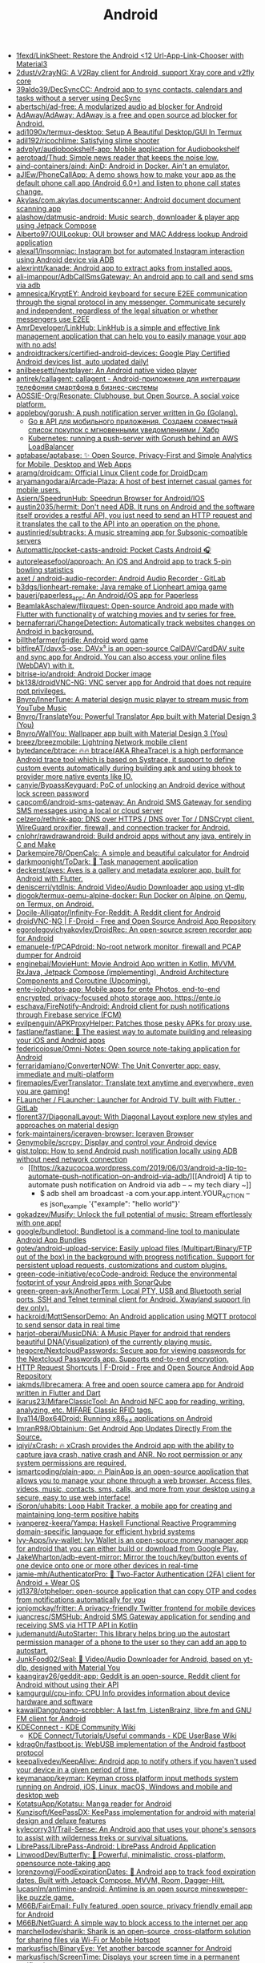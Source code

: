 :PROPERTIES:
:ID:       786eb85d-c7f8-4d90-8e6b-3cb99e6b5e32
:END:
#+title: Android

- [[https://github.com/1fexd/LinkSheet][1fexd/LinkSheet: Restore the Android <12 Url-App-Link-Chooser with Material3]]
- [[https://github.com/2dust/v2rayNG][2dust/v2rayNG: A V2Ray client for Android, support Xray core and v2fly core]]
- [[https://github.com/39aldo39/DecSyncCC][39aldo39/DecSyncCC: Android app to sync contacts, calendars and tasks without a server using DecSync]]
- [[https://github.com/abertschi/ad-free][abertschi/ad-free: A modularized audio ad blocker for Android]]
- [[https://github.com/AdAway/AdAway][AdAway/AdAway: AdAway is a free and open source ad blocker for Android.]]
- [[https://github.com/adi1090x/termux-desktop][adi1090x/termux-desktop: Setup A Beautiful Desktop/GUI In Termux]]
- [[https://github.com/adil192/ricochlime][adil192/ricochlime: Satisfying slime shooter]]
- [[https://github.com/advplyr/audiobookshelf-app][advplyr/audiobookshelf-app: Mobile application for Audiobookshelf]]
- [[https://github.com/aerotoad/Thud][aerotoad/Thud: Simple news reader that keeps the noise low.]]
- [[https://github.com/aind-containers/aind][aind-containers/aind: AinD: Android in Docker. Ain't an emulator.]]
- [[https://github.com/aJIEw/PhoneCallApp][aJIEw/PhoneCallApp: A demo shows how to make your app as the default phone call app (Android 6.0+) and listen to phone call states change.]]
- [[https://github.com/Akylas/com.akylas.documentscanner][Akylas/com.akylas.documentscanner: Android document document scanning app]]
- [[https://github.com/alashow/datmusic-android][alashow/datmusic-android: Music search, downloader & player app using Jetpack Compose]]
- [[https://github.com/Alberto97/OUILookup][Alberto97/OUILookup: OUI browser and MAC Address lookup Android application]]
- [[https://github.com/alexal1/Insomniac][alexal1/Insomniac: Instagram bot for automated Instagram interaction using Android device via ADB]]
- [[https://github.com/alexrintt/kanade][alexrintt/kanade: Android app to extract apks from installed apps.]]
- [[https://github.com/ali-imanpour/AdbCallSmsGateway][ali-imanpour/AdbCallSmsGateway: An android app to call and send sms via adb]]
- [[https://github.com/amnesica/KryptEY][amnesica/KryptEY: Android keyboard for secure E2EE communication through the signal protocol in any messenger. Communicate securely and independent, regardless of the legal situation or whether messengers use E2EE]]
- [[https://github.com/AmrDeveloper/LinkHub][AmrDeveloper/LinkHub: LinkHub is a simple and effective link management application that can help you to easily manage your app with no ads!]]
- [[https://github.com/androidtrackers/certified-android-devices][androidtrackers/certified-android-devices: Google Play Certified Android devices list, auto updated daily!]]
- [[https://github.com/anilbeesetti/nextplayer][anilbeesetti/nextplayer: An Android native video player]]
- [[https://github.com/antirek/callagent/tree/main][antirek/callagent: callagent - Android-приложение для интеграции телефонии смартфона в бизнес-системы]]
- [[https://github.com/AOSSIE-Org/Resonate][AOSSIE-Org/Resonate: Clubhouse, but Open Source. A social voice platform.]]
- [[https://github.com/appleboy/gorush][appleboy/gorush: A push notification server written in Go (Golang).]]
  - [[https://habr.com/ru/companies/otus/articles/667308/][Go в API для мобильного приложения. Создаем совместный список покупок с мгновенными уведомлениями / Хабр]]
  - [[https://scribe.bus-hit.me/itnext/kubernetes-running-a-push-server-with-gorush-behind-an-aws-loadbalancer-48563f9a0319][Kubernetes: running a push-server with Gorush behind an AWS LoadBalancer]]
- [[https://github.com/aptabase/aptabase][aptabase/aptabase: ✨ Open Source, Privacy-First and Simple Analytics for Mobile, Desktop and Web Apps]]
- [[https://github.com/aramg/droidcam][aramg/droidcam: Official Linux Client code for DroidDcam]]
- [[https://github.com/aryamangodara/Arcade-Plaza][aryamangodara/Arcade-Plaza: A host of best internet casual games for mobile users.]]
- [[https://github.com/Asiern/SpeedrunHub][Asiern/SpeedrunHub: Speedrun Browser for Android/IOS]]
- [[https://github.com/austin2035/hermit][austin2035/hermit: Don't need ADB. It runs on Android and the software itself provides a restful API, you just need to send an HTTP request and it translates the call to the API into an operation on the phone.]]
- [[https://github.com/austinried/subtracks][austinried/subtracks: A music streaming app for Subsonic-compatible servers]]
- [[https://github.com/Automattic/pocket-casts-android][Automattic/pocket-casts-android: Pocket Casts Android 🎧]]
- [[https://github.com/autoreleasefool/approach][autoreleasefool/approach: An iOS and Android app to track 5-pin bowling statistics]]
- [[https://gitlab.com/axet/android-audio-recorder][axet / android-audio-recorder: Android Audio Recorder · GitLab]]
- [[https://github.com/b3dgs/lionheart-remake][b3dgs/lionheart-remake: Java remake of Lionheart amiga game]]
- [[https://github.com/bauerj/paperless_app][bauerj/paperless_app: An Android/iOS app for Paperless]]
- [[https://github.com/BeamlakAschalew/flixquest][BeamlakAschalew/flixquest: Open-source Android app made with Flutter with functionality of watching movies and tv series for free.]]
- [[https://github.com/bernaferrari/ChangeDetection][bernaferrari/ChangeDetection: Automatically track websites changes on Android in background.]]
- [[https://github.com/billthefarmer/gridle][billthefarmer/gridle: Android word game]]
- [[https://github.com/bitfireAT/davx5-ose][bitfireAT/davx5-ose: DAVx⁵ is an open-source CalDAV/CardDAV suite and sync app for Android. You can also access your online files (WebDAV) with it.]]
- [[https://github.com/bitrise-io/android][bitrise-io/android: Android Docker image]]
- [[https://github.com/bk138/droidVNC-NG][bk138/droidVNC-NG: VNC server app for Android that does not require root privileges.]]
- [[https://github.com/Bnyro/InnerTune][Bnyro/InnerTune: A material design music player to stream music from YouTube Music]]
- [[https://github.com/Bnyro/TranslateYou][Bnyro/TranslateYou: Powerful Translator App built with Material Design 3 (You)]]
- [[https://github.com/Bnyro/WallYou][Bnyro/WallYou: Wallpaper app built with Material Design 3 (You)]]
- [[https://github.com/breez/breezmobile][breez/breezmobile: Lightning Network mobile client]]
- [[https://github.com/bytedance/btrace][bytedance/btrace: 🔥🔥 btrace(AKA RheaTrace) is a high performance Android trace tool which is based on Systrace, it support to define custom events automatically during building apk and using bhook to provider more native events like IO.]]
- [[https://github.com/canyie/BypassKeyguard][canyie/BypassKeyguard: PoC of unlocking an Android device without lock screen password]]
- [[https://github.com/capcom6/android-sms-gateway][capcom6/android-sms-gateway: An Android SMS Gateway for sending SMS messages using a local or cloud server]]
- [[https://github.com/celzero/rethink-app][celzero/rethink-app: DNS over HTTPS / DNS over Tor / DNSCrypt client, WireGuard proxifier, firewall, and connection tracker for Android.]]
- [[https://github.com/cnlohr/rawdrawandroid][cnlohr/rawdrawandroid: Build android apps without any java, entirely in C and Make]]
- [[https://github.com/Darkempire78/OpenCalc][Darkempire78/OpenCalc: A simple and beautiful calculator for Android]]
- [[https://github.com/darkmoonight/ToDark][darkmoonight/ToDark: 📝 Task management application]]
- [[https://github.com/deckerst/aves][deckerst/aves: Aves is a gallery and metadata explorer app, built for Android with Flutter.]]
- [[https://github.com/deniscerri/ytdlnis][deniscerri/ytdlnis: Android Video/Audio Downloader app using yt-dlp]]
- [[https://github.com/diogok/termux-qemu-alpine-docker][diogok/termux-qemu-alpine-docker: Run Docker on Alpine, on Qemu, on Termux, on Android.]]
- [[https://github.com/Docile-Alligator/Infinity-For-Reddit][Docile-Alligator/Infinity-For-Reddit: A Reddit client for Android]]
- [[https://f-droid.org/en/packages/net.christianbeier.droidvnc_ng/][droidVNC-NG | F-Droid - Free and Open Source Android App Repository]]
- [[https://github.com/egorolegovichyakovlev/DroidRec][egorolegovichyakovlev/DroidRec: An open-source screen recorder app for Android]]
- [[https://github.com/emanuele-f/PCAPdroid][emanuele-f/PCAPdroid: No-root network monitor, firewall and PCAP dumper for Android]]
- [[https://github.com/enginebai/MovieHunt][enginebai/MovieHunt: Movie Android App written in Kotlin, MVVM, RxJava, Jetpack Compose (implementing), Android Architecture Components and Coroutine (Upcoming).]]
- [[https://github.com/ente-io/photos-app][ente-io/photos-app: Mobile apps for ente Photos, end-to-end encrypted, privacy-focused photo storage app. https://ente.io]]
- [[https://github.com/eschava/FireNotify-Android][eschava/FireNotify-Android: Android client for push notifications through Firebase service (FCM)]]
- [[https://github.com/evilpenguin/APKProxyHelper][evilpenguin/APKProxyHelper: Patches those pesky APKs for proxy use.]]
- [[https://github.com/fastlane/fastlane][fastlane/fastlane: 🚀 The easiest way to automate building and releasing your iOS and Android apps]]
- [[https://github.com/federicoiosue/Omni-Notes][federicoiosue/Omni-Notes: Open source note-taking application for Android]]
- [[https://github.com/ferraridamiano/ConverterNOW][ferraridamiano/ConverterNOW: The Unit Converter app: easy, immediate and multi-platform]]
- [[https://github.com/firemaples/EverTranslator][firemaples/EverTranslator: Translate text anytime and everywhere, even you are gaming!]]
- [[https://gitlab.com/flauncher/flauncher][FLauncher / FLauncher: Launcher for Android TV, built with Flutter. · GitLab]]
- [[https://github.com/florent37/DiagonalLayout][florent37/DiagonalLayout: With Diagonal Layout explore new styles and approaches on material design]]
- [[https://github.com/fork-maintainers/iceraven-browser][fork-maintainers/iceraven-browser: Iceraven Browser]]
- [[https://github.com/Genymobile/scrcpy][Genymobile/scrcpy: Display and control your Android device]]
- [[http://gist.tolpp.com/2018/09/how-to-send-android-push-notification.html][gist.tolpp: How to send Android push notification locally using ADB without need network connection]]
  - [[https://kazucocoa.wordpress.com/2019/06/03/android-a-tip-to-automate-push-notification-on-android-via-adb/][[Android] A tip to automate push notification on Android via adb – ~ my tech diary ~]]
    - $ adb shell am broadcast -a com.your.app.intent.YOUR_ACTION --es json_example '{"example": "hello world"}'
- [[https://github.com/gokadzev/Musify][gokadzev/Musify: Unlock the full potential of music: Stream effortlessly with one app!]]
- [[https://github.com/google/bundletool][google/bundletool: Bundletool is a command-line tool to manipulate Android App Bundles]]
- [[https://github.com/gotev/android-upload-service][gotev/android-upload-service: Easily upload files (Multipart/Binary/FTP out of the box) in the background with progress notification. Support for persistent upload requests, customizations and custom plugins.]]
- [[https://github.com/green-code-initiative/ecoCode-android][green-code-initiative/ecoCode-android: Reduce the environmental footprint of your Android apps with SonarQube]]
- [[https://github.com/green-green-avk/AnotherTerm][green-green-avk/AnotherTerm: Local PTY, USB and Bluetooth serial ports, SSH and Telnet terminal client for Android. Xwayland support (in dev only).]]
- [[https://github.com/hackroid/MqttSensorDemo][hackroid/MqttSensorDemo: An Android application using MQTT protocol to send sensor data in real time]]
- [[https://github.com/harjot-oberai/MusicDNA][harjot-oberai/MusicDNA: A Music Player for android that renders beautiful DNA(Visualization) of the currently playing music.]]
- [[https://github.com/hegocre/NextcloudPasswords][hegocre/NextcloudPasswords: Secure app for viewing passwords for the Nextcloud Passwords app. Supports end-to-end encryption.]]
- [[https://f-droid.org/en/packages/ch.rmy.android.http_shortcuts/][HTTP Request Shortcuts | F-Droid - Free and Open Source Android App Repository]]
- [[https://github.com/iakmds/librecamera][iakmds/librecamera: A free and open source camera app for Android written in Flutter and Dart]]
- [[https://github.com/ikarus23/MifareClassicTool][ikarus23/MifareClassicTool: An Android NFC app for reading, writing, analyzing, etc. MIFARE Classic RFID tags.]]
- [[https://github.com/Ilya114/Box64Droid][Ilya114/Box64Droid: Running x86_64 applications on Android]]
- [[https://github.com/ImranR98/Obtainium][ImranR98/Obtainium: Get Android App Updates Directly From the Source.]]
- [[https://github.com/iqiyi/xCrash][iqiyi/xCrash: 🔥 xCrash provides the Android app with the ability to capture java crash, native crash and ANR. No root permission or any system permissions are required.]]
- [[https://github.com/ismartcoding/plain-app][ismartcoding/plain-app: 🔥 PlainApp is an open-source application that allows you to manage your phone through a web browser. Access files, videos, music, contacts, sms, calls, and more from your desktop using a secure, easy to use web interface!]]
- [[https://github.com/iSoron/uhabits][iSoron/uhabits: Loop Habit Tracker, a mobile app for creating and maintaining long-term positive habits]]
- [[https://github.com/ivanperez-keera/Yampa][ivanperez-keera/Yampa: Haskell Functional Reactive Programming domain-specific language for efficient hybrid systems]]
- [[https://github.com/Ivy-Apps/ivy-wallet][Ivy-Apps/ivy-wallet: Ivy Wallet is an open-source money manager app for android that you can either build or download from Google Play.]]
- [[https://github.com/JakeWharton/adb-event-mirror][JakeWharton/adb-event-mirror: Mirror the touch/key/button events of one device onto one or more other devices in real-time]]
- [[https://github.com/jamie-mh/AuthenticatorPro][jamie-mh/AuthenticatorPro: 📱 Two-Factor Authentication (2FA) client for Android + Wear OS]]
- [[https://github.com/jd1378/otphelper][jd1378/otphelper: open-source application that can copy OTP and codes from notifications automatically for you]]
- [[https://github.com/jonjomckay/fritter][jonjomckay/fritter: A privacy-friendly Twitter frontend for mobile devices]]
- [[https://github.com/juancresc/SMSHub][juancresc/SMSHub: Android SMS Gateway application for sending and receiving SMS via HTTP API in Kotlin]]
- [[https://github.com/judemanutd/AutoStarter][judemanutd/AutoStarter: This library helps bring up the autostart permission manager of a phone to the user so they can add an app to autostart.]]
- [[https://github.com/JunkFood02/Seal][JunkFood02/Seal: 🦭 Video/Audio Downloader for Android, based on yt-dlp, designed with Material You]]
- [[https://github.com/kaangiray26/geddit-app][kaangiray26/geddit-app: Geddit is an open-source, Reddit client for Android without using their API]]
- [[https://github.com/kamgurgul/cpu-info][kamgurgul/cpu-info: CPU Info provides information about device hardware and software]]
- [[https://github.com/kawaiiDango/pano-scrobbler][kawaiiDango/pano-scrobbler: A last.fm, ListenBrainz, libre.fm and GNU FM client for Android]]
- [[https://community.kde.org/KDEConnect][KDEConnect - KDE Community Wiki]]
  - [[https://userbase.kde.org/KDE_Connect/Tutorials/Useful_commands][KDE Connect/Tutorials/Useful commands - KDE UserBase Wiki]]
- [[https://github.com/kdrag0n/fastboot.js][kdrag0n/fastboot.js: WebUSB implementation of the Android fastboot protocol]]
- [[https://github.com/keepalivedev/KeepAlive][keepalivedev/KeepAlive: Android app to notify others if you haven't used your device in a given period of time.]]
- [[https://github.com/keymanapp/keyman][keymanapp/keyman: Keyman cross platform input methods system running on Android, iOS, Linux, macOS, Windows and mobile and desktop web]]
- [[https://github.com/KotatsuApp/Kotatsu][KotatsuApp/Kotatsu: Manga reader for Android]]
- [[https://github.com/Kunzisoft/KeePassDX][Kunzisoft/KeePassDX: KeePass implementation for android with material design and deluxe features]]
- [[https://github.com/kylecorry31/Trail-Sense][kylecorry31/Trail-Sense: An Android app that uses your phone's sensors to assist with wilderness treks or survival situations.]]
- [[https://github.com/LibrePass/LibrePass-Android][LibrePass/LibrePass-Android: LibrePass Android Application]]
- [[https://github.com/LinwoodDev/Butterfly][LinwoodDev/Butterfly: 🎨 Powerful, minimalistic, cross-platform, opensource note-taking app]]
- [[https://github.com/lorenzovngl/FoodExpirationDates][lorenzovngl/FoodExpirationDates: 📱 Android app to track food expiration dates. Built with Jetpack Compose, MVVM, Room, Dagger-Hilt.]]
- [[https://github.com/lucasnlm/antimine-android][lucasnlm/antimine-android: Antimine is an open source minesweeper-like puzzle game.]]
- [[https://github.com/M66B/FairEmail][M66B/FairEmail: Fully featured, open source, privacy friendly email app for Android]]
- [[https://github.com/M66B/NetGuard][M66B/NetGuard: A simple way to block access to the internet per app]]
- [[https://github.com/marchellodev/sharik][marchellodev/sharik: Sharik is an open-source, cross-platform solution for sharing files via Wi-Fi or Mobile Hotspot]]
- [[https://github.com/markusfisch/BinaryEye][markusfisch/BinaryEye: Yet another barcode scanner for Android]]
- [[https://github.com/markusfisch/ScreenTime][markusfisch/ScreenTime: Displays your screen time in a permanent notification.]]
- [[https://github.com/massivemadness/Squircle-CE][massivemadness/Squircle-CE: 👨‍💻 Squircle CE is a fast and free multi-language code editor for Android]]
- [[https://github.com/MatsuriDayo/NekoBoxForAndroid][MatsuriDayo/NekoBoxForAndroid: NekoBox for Android / sing-box / universal proxy toolchain for Android]]
- [[https://f-droid.org/en/packages/com.xinto.mauth/][Mauth | F-Droid - Free and Open Source Android App Repository]]
- [[https://github.com/meditohq/medito-app][meditohq/medito-app: The Medito app is a 100% free meditation app built with flutter. The app is available on Android and iOS.]]
- [[https://github.com/meefik/linuxdeploy][meefik/linuxdeploy: Install and run GNU/Linux on Android]]
- [[https://github.com/meefik/wshell][meefik/wshell: Web-based terminal emulator for Android]]
- [[https://github.com/mhss1/MyBrain][mhss1/MyBrain: Open-source, All-in-one productivity app for Tasks, Notes, Calendar, Diary and Bookmarks.]]
- [[https://github.com/michaelbel/movies][michaelbel/movies: Discover movies app]]
- [[https://github.com/MinimalAndroidDevelopment/madsw][MinimalAndroidDevelopment/madsw: Mad showcase. A minimal android application that uses neovim(Instead of android studio) and madpm(instead of gradle).]]
- [[https://github.com/muxable/rtchat][muxable/rtchat: A chat app for IRL streamers.]]
- [[https://github.com/mzlogin/awesome-adb][mzlogin/awesome-adb: ADB Usage Complete / ADB 用法大全]]
- [[https://github.com/ndelphit/apkurlgrep][ndelphit/apkurlgrep: Extract endpoints from APK files]]
- [[https://github.com/NdoleStudio/httpsms][NdoleStudio/httpsms: HTTP API for sending and receiving SMS messages using an android phone.]]
- [[https://github.com/neffex97/Tiwee][neffex97/Tiwee: IPTV player]]
- [[https://github.com/NetrisTV/ws-scrcpy][NetrisTV/ws-scrcpy: Web client prototype for scrcpy.]]
- [[https://github.com/nextcloud/talk-android][nextcloud/talk-android: 📱😀 Video & audio calls through Nextcloud on Android]]
- [[https://github.com/nielsvanvelzen/tv-launcher][nielsvanvelzen/tv-launcher: Android launcher with a focus on big screens like televisions.]]
- [[https://github.com/nihui/opencv-mobile][nihui/opencv-mobile: The minimal opencv for Android, iOS, ARM Linux, Windows, Linux, MacOS, WebAssembly]]
- [[https://gitlab.com/Nulide/findmydevice][Nulide / FindMyDevice: Find your Device with an SMS or online with the help of FMDServer. This applications goal is to track your device when it's lost and should be a secure open source application and a alternative to Googles FindMyDevice. · GitLab]]
- [[https://github.com/offa/android-foss][offa/android-foss: A list of Free and Open Source Software (FOSS) for Android – saving Freedom and Privacy.]]
- [[https://github.com/olegos2/mobox][olegos2/mobox: Mobox is a project designed to run windows x86 applications in Termux using Box64 and Wine.]]
- [[https://github.com/olegos2/termux-box][olegos2/termux-box: Termux-box is a script to install preconfigured rootfs with Box86, Box64, Wine and DXVK installed. It allows you to run x86 and x86_64 windows programs (such as games) on Android using Termux.]]
- [[https://github.com/oliexdev/openScale][oliexdev/openScale: Open-source weight and body metrics tracker, with support for Bluetooth scales]]
- [[https://github.com/OneKeyHQ/app-monorepo][OneKeyHQ/app-monorepo: Secure, open source and community driven crypto wallet runs on all platforms and trusted by millions.]]
- [[https://github.com/openfoodfacts/smooth-app][openfoodfacts/smooth-app: The new Open Food Facts mobile application for Android and iOS, crafted with Flutter and Dart]]
- [[https://github.com/OpenTracksApp/OpenTracks][OpenTracksApp/OpenTracks: OpenTracks is a sport tracking application that completely respects your privacy.]]
- [[https://github.com/osociety/vernet][osociety/vernet: Vernet - Network Analyzer and Monitoring Tool]]
- [[https://github.com/osudroid/osu-droid][osudroid/osu-droid: osu!droid is a free-to-play circle clicking rhythm game for Android devices. It was a game hatched many years ago by the osu! community. This project is now being developed by a small group of fans and also with the help of foreign friends.]]
- [[https://github.com/owntracks/android][owntracks/android: OwnTracks Android App]]
- [[https://github.com/Oztechan/CCC][Oztechan/CCC: 💰 Currency Converter Calculator for Android, iOS and Backend with power of Kotlin Multiplatform :muscle:]]
- [[https://github.com/Paralloid/Paralloid][Paralloid/Paralloid: Generic multi-booting solution for modern Android devices]]
- [[https://github.com/parvardegr/sharing][parvardegr/sharing: Sharing is a command-line tool to share directories and files from the CLI to iOS and Android devices without the need of an extra client app]]
- [[https://github.com/PeterCxy/Shelter][PeterCxy/Shelter: SThis repository is a mirror of https://gitea.angry.im/PeterCxy/Shelter]]
- [[https://github.com/podverse/podverse-rn][podverse/podverse-rn: Podverse mobile app written in React Native for iOS, Android, and F-Droid]]
- [[https://postmarketos.org/][postmarketOS // real Linux distribution for phones]]
- [[https://github.com/pppscn/SmsForwarder][pppscn/SmsForwarder: 短信转发器——监控Android手机短信、来电、APP通知，并根据指定规则转发到其他手机：钉钉群自定义机器人、钉钉企业内机器人、企业微信群机器人、飞书机器人、企业微信应用消息、邮箱、bark、webhook、Telegram机器人、Server酱、PushPlus、手机短信等。包括主动控制服务端与客户端，让你轻松远程发短信、查短信、查通话、查话簿、查电量等。（V3.0 新增）PS.这个APK主要是学习与自用，如有BUG请提ISSUE，同时欢迎大家提PR指正]]
- [[https://github.com/pyamsoft/tetherfi][pyamsoft/tetherfi: TetherFi - Internet sharing without Root]]
- [[https://github.com/pyricau/androidsrc][pyricau/androidsrc: Find Android sources]]
- [[https://github.com/QC2168/mib][QC2168/mib: A backup tool based on Node.js and ADB development, according to your configuration will automatically migrate data files on mobile devices to the computer backup, support incremental backup]]
- [[https://github.com/Radiokot/photoprism-android-client][Radiokot/photoprism-android-client: 📸 A convenient Android gallery for your PhotoPrism library with plenty of useful features]]
- [[https://github.com/rebelonion/Dantotsu][rebelonion/Dantotsu: Anilist client based on Saikou]]
- [[https://github.com/recloudstream/cloudstream][recloudstream/cloudstream: Android app for streaming and downloading Movies, TV-Series and Anime.]]
- [[https://github.com/remote-android/redroid-doc][remote-android/redroid-doc: redroid (Remote-Android) is a multi-arch, GPU enabled, Android in Cloud solution. Track issues / docs here]]
- [[https://github.com/rephus/notification-webhook][rephus/notification-webhook: Notification webhook service for Android]]
- [[https://github.com/RetroMusicPlayer/Paisa][RetroMusicPlayer/Paisa: Expense manager for Android with Material Design]]
- [[https://github.com/rrsaikat/AutoCallScheduler][rrsaikat/AutoCallScheduler: An android app that can automatically dial a phone number.]]
- [[https://github.com/Ruddle/RemoteCam][Ruddle/RemoteCam: Your android camera streamed on your desktop: use as a source for OBS, or as a webcam with v4l2. Free✅, No Ads✅, Open Source✅]]
- [[https://github.com/Skocimis/opensms][Skocimis/opensms: Open-source solution to programmatically send SMS using your own SIM cards]]
- [[https://github.com/skydoves/android-developer-roadmap][skydoves/android-developer-roadmap: 🗺 Android Developer Roadmap 2022 suggests learning paths to understanding Android development.]]
- [[https://github.com/skydoves/Pokedex][skydoves/Pokedex: 🗡️ Android Pokedex using Hilt, Motion, Coroutines, Flow, Jetpack (Room, ViewModel, LiveData) based on MVVM architecture.]]
- [[https://github.com/skylot/jadx][skylot/jadx: Dex to Java decompiler]]
- [[https://github.com/solkin/appteka-android][solkin/appteka-android: 💊 Appteka is an alternative store for Android]]
- [[https://github.com/spacecowboy/Feeder][spacecowboy/Feeder: Android RSS reader app]]
- [[https://github.com/srevinsaju/guiscrcpy][srevinsaju/guiscrcpy: A full fledged GUI integration for the award winning open-source android screen mirroring system -- scrcpy located on https://github.com/genymobile/scrcpy/ by @rom1v]]
- [[https://github.com/status-im/status-mobile][status-im/status-mobile: a free (libre) open source, mobile OS for Ethereum]]
- [[https://cweb.gitlab.io/StoneAge.html][StoneAge Messenger - Cweb]]
- [[https://github.com/syncloudsoftech/mobserve][syncloudsoftech/mobserve: Send all incoming and/or outgoing calls or text messages against set rules to webhook.]]
  - [[https://github.com/bogkonstantin/android_income_sms_gateway_webhook][bogkonstantin/android_income_sms_gateway_webhook: Simple Android incoming SMS to URL forwarder]]
    - [[https://github.com/sa3dany/android-sms-hooks][sa3dany/android-sms-hooks: Webhooks for SMS. Sends a POST request to a custom endpoint each time you receive an SMS message]]
- [[https://github.com/tadfisher/android-nixpkgs][tadfisher/android-nixpkgs: Nix-packaged Android SDK]]
- [[https://github.com/tanujnotes/Olauncher][tanujnotes/Olauncher: Minimal AF launcher for Android. Reduce your screen time by half.]]
- [[https://github.com/TeamAmaze/AmazeFileUtilities][TeamAmaze/AmazeFileUtilities: An open source Google Files alternative for Android]]
- [[https://github.com/TechbeeAT/jtxBoard][TechbeeAT/jtxBoard: jtx Board allows you to manage your Journals (like meeting minutes), Notes and Tasks in one Android app. The app is compatible with the iCal standard (RFC5545) and is integrated with DAVx5 to allow the synchronisation of entries through CalDAV.]]
- [[https://github.com/TGX-Android/Telegram-X][TGX-Android/Telegram-X: The main repository of Telegram X — official alternative Telegram client for Android.]]
- [[https://github.com/theel0ja/foss-android][theel0ja/foss-android: List of free and open-source alternatives to proprietary Android apps.]]
- [[https://github.com/theothernt/AerialViews][theothernt/AerialViews: A screensaver for Android TV devices including Nvidia Shield, Fire TV, and Chromecast with Google TV. Inspired by Apple TV's video screensaver.]]
- [[https://github.com/ThePBone/RootlessJamesDSP][ThePBone/RootlessJamesDSP: An implementation of the system-wide JamesDSP audio processing engine for non-rooted Android devices]]
- [[https://github.com/thunderbird/thunderbird-android][thunderbird/thunderbird-android: K-9 Mail – Open Source Email App for Android]]
- [[https://github.com/thyrlian/AndroidSDK][thyrlian/AndroidSDK: 🐳 Full-fledged Android SDK Docker Image]]
- [[https://github.com/tiann/KernelSU][tiann/KernelSU: A Kernel based root solution for Android]]
- [[https://github.com/tombursch/kitchenowl][TomBursch/kitchenowl: KitchenOwl is a self-hosted grocery list and recipe manager. The backend is made with Flask and the frontend with Flutter. Easily add items to your shopping list before you go shopping. You can also create recipes and add items based on what you want to cook.]]
- [[https://github.com/tommyxchow/frosty][tommyxchow/frosty: A mobile Twitch client for iOS and Android with 7TV, BetterTTV (BTTV), and FrankerFaceZ (FFZ) support.]]
- [[http://tracker2.postman.i2p/index.php?view=TorrentDetail&id=63723][Torrent: Bittorrent and browsing in I2P on Android Tv Box with Termux App - Guide + Video]]
- [[https://github.com/tytydraco/ladb][tytydraco/LADB: A local ADB shell for Android!]]
- [[https://github.com/UnevenSoftware/LeafPic][UnevenSoftware/LeafPic: LeafPic is a fluid, material-designed alternative gallery, it also is ad-free and open source under GPLv3 license. It doesn't miss any of the main features of a stock gallery, and we also have plans to add more useful features.]]
- [[https://github.com/UweTrottmann/SeriesGuide][UweTrottmann/SeriesGuide: Track your favorite TV shows and movies on Android devices.]]
- [[https://github.com/vmiklos/plees-tracker][vmiklos/plees-tracker: Plees Tracker is a simple sleep tracker for your Android phone.]]
- [[https://waydro.id/][Waydroid]]
- [[https://github.com/whs/K2AUSBKeyboard][whs/K2AUSBKeyboard: Keepass2Android USB Keyboard plugin]]
- [[https://github.com/wikimedia/apps-android-wikipedia][wikimedia/apps-android-wikipedia: 📱The official Wikipedia app for Android!]]
- [[https://github.com/woheller69/browser][woheller69/browser: A privacy oriented web browser with Greasemonkey style script support]]
- [[https://github.com/wordpress-mobile/WordPress-Android][wordpress-mobile/WordPress-Android: WordPress for Android]]
- [[https://github.com/x13a/Wasted][x13a/Wasted: Lock and wipe on emergency.]]
- [[https://github.com/xpavle00/Habo][xpavle00/Habo: Habo is an open-source habit tracker. Created in a flutter.]]
- [[https://gitlab.com/xynngh/YetAnotherCallBlocker][Xynngh / YetAnotherCallBlocker: Block unwanted calls effortlessly · GitLab]]
- [[https://github.com/yogeshpaliyal/KeyPass][yogeshpaliyal/KeyPass: KeyPass: Open-source & offline password manager. Store, manage, take control securely.]]
- [[https://github.com/you-apps/ClockYou][you-apps/ClockYou: Privacy focused clock app built with MD3]]
- [[https://github.com/yume-chan/ya-webadb][yume-chan/ya-webadb: ADB in your browser]]
- [[https://github.com/YumNumm/EQMonitor][YumNumm/EQMonitor: An earthquake monitoring Application]]
- [[https://github.com/YurinDoctrine/adbloat][YurinDoctrine/adbloat: Android debloating via debugging]]
- [[https://github.com/ZeusLN/zeus][ZeusLN/zeus: A mobile Bitcoin wallet fit for the gods. ⚡️ Est. 563345]]
- [[https://github.com/zoff99/ToxAndroidRefImpl][zoff99/ToxAndroidRefImpl: Tox Reference implementation for Android]]
- [[https://github.com/zverik/every_door][Zverik/every_door: A dedicated app for collecting hundreds of POI for OpenStreetMap]]
- [[https://4pda.ru/forum/index.php?showtopic=820777][Мониторинг сетей сотовой связи в России - 4PDA]]

* ADB
** [[https://gist.github.com/Pulimet/5013acf2cd5b28e55036c82c91bd56d8][Adb useful commands list]]

adb help // List all comands

== Adb Server
adb kill-server
adb start-server 

== Adb Reboot
adb reboot
adb reboot recovery 
adb reboot-bootloader
adb root //restarts adb with root permissions

== Shell
adb shell    // Open or run commands in a terminal on the host Android device.

== Devices
adb usb
adb devices   //show devices attached
adb devices -l //devices (product/model)
adb connect ip_address_of_device

== Get device android version
adb shell getprop ro.build.version.release 

== LogCat
adb logcat
adb logcat -c // clear // The parameter -c will clear the current logs on the device.
adb logcat -d > [path_to_file] // Save the logcat output to a file on the local system.
adb bugreport > [path_to_file] // Will dump the whole device information like dumpstate, dumpsys and logcat output.

== Files
adb push [source] [destination]    // Copy files from your computer to your phone.
adb pull [device file location] [local file location] // Copy files from your phone to your computer.

== App install
adb -e install path/to/app.apk

-d                        - directs command to the only connected USB device...
-e                        - directs command to the only running emulator...
-s <serial number>        ...
-p <product name or path> ...
The flag you decide to use has to come before the actual adb command:

adb devices | tail -n +2 | cut -sf 1 | xargs -IX adb -s X install -r com.myAppPackage // Install the given app on all connected devices.

== Uninstalling app from device
adb uninstall com.myAppPackage
adb uninstall <app .apk name>
adb uninstall -k <app .apk name> -> "Uninstall .apk withour deleting data"

adb shell pm uninstall com.example.MyApp
adb shell pm clear [package] // Deletes all data associated with a package.

adb devices | tail -n +2 | cut -sf 1 | xargs -IX adb -s X uninstall com.myAppPackage //Uninstall the given app from all connected devices

== Update app
adb install -r yourApp.apk  //  -r means re-install the app and keep its data on the device.
adb install –k <.apk file path on computer> 

== Home button
adb shell am start -W -c android.intent.category.HOME -a android.intent.action.MAIN

== Activity Manager
adb shell am start -a android.intent.action.VIEW
adb shell am broadcast -a 'my_action'

adb shell am start -a android.intent.action.CALL -d tel:+972527300294 // Make a call

// Open send sms screen with phone number and the message:
adb shell am start -a android.intent.action.SENDTO -d sms:+972527300294   --es  sms_body "Test --ez exit_on_sent false

// Reset permissions
adb shell pm reset-permissions -p your.app.package 
adb shell pm grant [packageName] [ Permission]  // Grant a permission to an app. 
adb shell pm revoke [packageName] [ Permission]   // Revoke a permission from an app.


// Emulate device
adb shell wm size 2048x1536
adb shell wm density 288
// And reset to default
adb shell wm size reset
adb shell wm density reset

== Print text
adb shell input text 'Wow, it so cool feature'

== Screenshot
adb shell screencap -p /sdcard/screenshot.png

$ adb shell
shell@ $ screencap /sdcard/screen.png
shell@ $ exit
$ adb pull /sdcard/screen.png

---
adb shell screenrecord /sdcard/NotAbleToLogin.mp4

$ adb shell
shell@ $ screenrecord --verbose /sdcard/demo.mp4
(press Control + C to stop)
shell@ $ exit
$ adb pull /sdcard/demo.mp4

== Key event
adb shell input keyevent 3 // Home btn
adb shell input keyevent 4 // Back btn
adb shell input keyevent 5 // Call
adb shell input keyevent 6 // End call
adb shell input keyevent 26  // Turn Android device ON and OFF. It will toggle device to on/off status.
adb shell input keyevent 27 // Camera
adb shell input keyevent 64 // Open browser
adb shell input keyevent 66 // Enter
adb shell input keyevent 67 // Delete (backspace)
adb shell input keyevent 207 // Contacts
adb shell input keyevent 220 / 221 // Brightness down/up
adb shell input keyevent 277 / 278 /279 // Cut/Copy/Paste

0 -->  "KEYCODE_0" 
1 -->  "KEYCODE_SOFT_LEFT" 
2 -->  "KEYCODE_SOFT_RIGHT" 
3 -->  "KEYCODE_HOME" 
4 -->  "KEYCODE_BACK" 
5 -->  "KEYCODE_CALL" 
6 -->  "KEYCODE_ENDCALL" 
7 -->  "KEYCODE_0" 
8 -->  "KEYCODE_1" 
9 -->  "KEYCODE_2" 
10 -->  "KEYCODE_3" 
11 -->  "KEYCODE_4" 
12 -->  "KEYCODE_5" 
13 -->  "KEYCODE_6" 
14 -->  "KEYCODE_7" 
15 -->  "KEYCODE_8" 
16 -->  "KEYCODE_9" 
17 -->  "KEYCODE_STAR" 
18 -->  "KEYCODE_POUND" 
19 -->  "KEYCODE_DPAD_UP" 
20 -->  "KEYCODE_DPAD_DOWN" 
21 -->  "KEYCODE_DPAD_LEFT" 
22 -->  "KEYCODE_DPAD_RIGHT" 
23 -->  "KEYCODE_DPAD_CENTER" 
24 -->  "KEYCODE_VOLUME_UP" 
25 -->  "KEYCODE_VOLUME_DOWN" 
26 -->  "KEYCODE_POWER" 
27 -->  "KEYCODE_CAMERA" 
28 -->  "KEYCODE_CLEAR" 
29 -->  "KEYCODE_A" 
30 -->  "KEYCODE_B" 
31 -->  "KEYCODE_C" 
32 -->  "KEYCODE_D" 
33 -->  "KEYCODE_E" 
34 -->  "KEYCODE_F" 
35 -->  "KEYCODE_G" 
36 -->  "KEYCODE_H" 
37 -->  "KEYCODE_I" 
38 -->  "KEYCODE_J" 
39 -->  "KEYCODE_K" 
40 -->  "KEYCODE_L" 
41 -->  "KEYCODE_M" 
42 -->  "KEYCODE_N" 
43 -->  "KEYCODE_O" 
44 -->  "KEYCODE_P" 
45 -->  "KEYCODE_Q" 
46 -->  "KEYCODE_R" 
47 -->  "KEYCODE_S" 
48 -->  "KEYCODE_T" 
49 -->  "KEYCODE_U" 
50 -->  "KEYCODE_V" 
51 -->  "KEYCODE_W" 
52 -->  "KEYCODE_X" 
53 -->  "KEYCODE_Y" 
54 -->  "KEYCODE_Z" 
55 -->  "KEYCODE_COMMA" 
56 -->  "KEYCODE_PERIOD" 
57 -->  "KEYCODE_ALT_LEFT" 
58 -->  "KEYCODE_ALT_RIGHT" 
59 -->  "KEYCODE_SHIFT_LEFT" 
60 -->  "KEYCODE_SHIFT_RIGHT" 
61 -->  "KEYCODE_TAB" 
62 -->  "KEYCODE_SPACE" 
63 -->  "KEYCODE_SYM" 
64 -->  "KEYCODE_EXPLORER" 
65 -->  "KEYCODE_ENVELOPE" 
66 -->  "KEYCODE_ENTER" 
67 -->  "KEYCODE_DEL" 
68 -->  "KEYCODE_GRAVE" 
69 -->  "KEYCODE_MINUS" 
70 -->  "KEYCODE_EQUALS" 
71 -->  "KEYCODE_LEFT_BRACKET" 
72 -->  "KEYCODE_RIGHT_BRACKET" 
73 -->  "KEYCODE_BACKSLASH" 
74 -->  "KEYCODE_SEMICOLON" 
75 -->  "KEYCODE_APOSTROPHE" 
76 -->  "KEYCODE_SLASH" 
77 -->  "KEYCODE_AT" 
78 -->  "KEYCODE_NUM" 
79 -->  "KEYCODE_HEADSETHOOK" 
80 -->  "KEYCODE_FOCUS" 
81 -->  "KEYCODE_PLUS" 
82 -->  "KEYCODE_MENU" 
83 -->  "KEYCODE_NOTIFICATION" 
84 -->  "KEYCODE_SEARCH" 
85 -->  "KEYCODE_MEDIA_PLAY_PAUSE"
86 -->  "KEYCODE_MEDIA_STOP"
87 -->  "KEYCODE_MEDIA_NEXT"
88 -->  "KEYCODE_MEDIA_PREVIOUS"
89 -->  "KEYCODE_MEDIA_REWIND"
90 -->  "KEYCODE_MEDIA_FAST_FORWARD"
91 -->  "KEYCODE_MUTE"
92 -->  "KEYCODE_PAGE_UP"
93 -->  "KEYCODE_PAGE_DOWN"
94 -->  "KEYCODE_PICTSYMBOLS"
...
122 -->  "KEYCODE_MOVE_HOME"
123 -->  "KEYCODE_MOVE_END"
// https://developer.android.com/reference/android/view/KeyEvent.html


== ShPref
# replace org.example.app with your application id

# Add a value to default shared preferences.
adb shell 'am broadcast -a org.example.app.sp.PUT --es key key_name --es value "hello world!"'

# Remove a value to default shared preferences.
adb shell 'am broadcast -a org.example.app.sp.REMOVE --es key key_name'

# Clear all default shared preferences.
adb shell 'am broadcast -a org.example.app.sp.CLEAR --es key key_name'

# It's also possible to specify shared preferences file.
adb shell 'am broadcast -a org.example.app.sp.PUT --es name Game --es key level --ei value 10'

# Data types
adb shell 'am broadcast -a org.example.app.sp.PUT --es key string --es value "hello world!"'
adb shell 'am broadcast -a org.example.app.sp.PUT --es key boolean --ez value true'
adb shell 'am broadcast -a org.example.app.sp.PUT --es key float --ef value 3.14159'
adb shell 'am broadcast -a org.example.app.sp.PUT --es key int --ei value 2015'
adb shell 'am broadcast -a org.example.app.sp.PUT --es key long --el value 9223372036854775807'

# Restart application process after making changes
adb shell 'am broadcast -a org.example.app.sp.CLEAR --ez restart true'

== Monkey
adb shell monkey -p com.myAppPackage -v 10000 -s 100 // monkey tool is generating 10.000 random events on the real device

== Paths
/data/data/<package>/databases (app databases)
/data/data/<package>/shared_prefs/ (shared preferences)
/data/app (apk installed by user)
/system/app (pre-installed APK files)
/mmt/asec (encrypted apps) (App2SD)
/mmt/emmc (internal SD Card)
/mmt/adcard (external/Internal SD Card)
/mmt/adcard/external_sd (external SD Card)

adb shell ls (list directory contents)
adb shell ls -s (print size of each file)
adb shell ls -R (list subdirectories recursively)

== Device onformation
adb get-statе (print device state)
adb get-serialno (get the serial number)
adb shell dumpsys iphonesybinfo (get the IMEI)
adb shell netstat (list TCP connectivity)
adb shell pwd (print current working directory)
adb shell dumpsys battery (battery status)
adb shell pm list features (list phone features)
adb shell service list (list all services)
adb shell dumpsys activity <package>/<activity> (activity info)
adb shell ps (print process status)
adb shell wm size (displays the current screen resolution)
dumpsys window windows | grep -E 'mCurrentFocus|mFocusedApp' (print current app's opened activity)

== Package info
adb shell list packages (list package names)
adb shell list packages -r (list package name + path to apks)
adb shell list packages -3 (list third party package names)
adb shell list packages -s (list only system packages)
adb shell list packages -u (list package names + uninstalled)
adb shell dumpsys package packages (list info on all apps)
adb shell dump <name> (list info on one package)
adb shell path <package> (path to the apk file)

==Configure Settings Commands
adb shell dumpsys battery set level <n> (change the level from 0 to 100)
adb shell dumpsys battery set status<n> (change the level to unknown, charging, discharging, not charging or full)
adb shell dumpsys battery reset (reset the battery)
adb shell dumpsys battery set usb <n> (change the status of USB connection. ON or OFF)
adb shell wm size WxH (sets the resolution to WxH)


== Device Related Commands
adb reboot-recovery (reboot device into recovery mode)
adb reboot fastboot (reboot device into recovery mode)
adb shell screencap -p "/path/to/screenshot.png" (capture screenshot)
adb shell screenrecord "/path/to/record.mp4" (record device screen)
adb backup -apk -all -f backup.ab (backup settings and apps)
adb backup -apk -shared -all -f backup.ab (backup settings, apps and shared storage)
adb backup -apk -nosystem -all -f backup.ab (backup only non-system apps)
adb restore backup.ab (restore a previous backup)
adb shell am start|startservice|broadcast <INTENT>[<COMPONENT>]
-a <ACTION> e.g. android.intent.action.VIEW
-c <CATEGORY> e.g. android.intent.category.LAUNCHER (start activity intent)

adb shell am start -a android.intent.action.VIEW -d URL (open URL)
adb shell am start -t image/* -a android.intent.action.VIEW (opens gallery)

== Logs
adb logcat [options] [filter] [filter] (view device log)
adb bugreport (print bug reports)

== Other
adb backup // Create a full backup of your phone and save to the computer.
adb restore // Restore a backup to your phone.
adb sideload //  Push and flash custom ROMs and zips from your computer.

fastboot devices
// Check connection and get basic information about devices connected to the computer.
// This is essentially the same command as adb devices from earlier. 
//However, it works in the bootloader, which ADB does not. Handy for ensuring that you have properly established a connection.


--------------------------------------------------------------------------------
Shared Preferences

# replace org.example.app with your application id

# Add a value to default shared preferences.
adb shell 'am broadcast -a org.example.app.sp.PUT --es key key_name --es value "hello world!"'

# Remove a value to default shared preferences.
adb shell 'am broadcast -a org.example.app.sp.REMOVE --es key key_name'

# Clear all default shared preferences.
adb shell 'am broadcast -a org.example.app.sp.CLEAR --es key key_name'

# It's also possible to specify shared preferences file.
adb shell 'am broadcast -a org.example.app.sp.PUT --es name Game --es key level --ei value 10'

# Data types
adb shell 'am broadcast -a org.example.app.sp.PUT --es key string --es value "hello world!"'
adb shell 'am broadcast -a org.example.app.sp.PUT --es key boolean --ez value true'
adb shell 'am broadcast -a org.example.app.sp.PUT --es key float --ef value 3.14159'
adb shell 'am broadcast -a org.example.app.sp.PUT --es key int --ei value 2015'
adb shell 'am broadcast -a org.example.app.sp.PUT --es key long --el value 9223372036854775807'

# Restart application process after making changes
adb shell 'am broadcast -a org.example.app.sp.CLEAR --ez restart true'
--------------------------------------------------------------------------------

=== Few bash snippets ===
@Source (https://jonfhancock.com/bash-your-way-to-better-android-development-1169bc3e0424)

=== Using tail -n
//Use tail to remove the first line. Actually two lines. The first one is just a newline. The second is “List of devices attached.”
$ adb devices | tail -n +2

=== Using cut -sf
// Cut the last word and any white space off the end of each line.
$ adb devices | tail -n +2 | cut -sf -1

=== Using xargs -I
// Given the -I option, xargs will perform an action for each line of text that we feed into it.
// We can give the line a variable name to use in commands that xargs can execute.
$ adb devices | tail -n +2 | cut -sf -1 | xargs -I X echo X aw yiss

=== Three options below together
// Will print android version of all connected devices
adb devices | tail -n +2 | cut -sf -1 | xargs -I X adb -s X shell getprop ro.build.version.release  

=== Using alias
-- Example 1 
alias tellMeMore=echo
tellMeMore "hi there"
Output => hi there
-- Example 2
// Define alias
alias apkinstall="adb devices | tail -n +2 | cut -sf 1 | xargs -I X adb -s X install -r $1"
// And you can use it later 
apkinstall ~/Downloads/MyAppRelease.apk  // Install an apk on all devices
-- Example 3
alias rmapp="adb devices | tail -n +2 | cut -sf 1 | xargs -I X adb -s X uninstall $1"
rmapp com.example.myapp // Uninstall a package from all devices
-- Example 4
alias clearapp="adb devices | tail -n +2 | cut -sf 1 | xargs -I X adb -s X shell pm clear $1"
clearapp com.example.myapp  // Clear data on all devices (leave installed)
-- Example 5
alias startintent="adb devices | tail -n +2 | cut -sf 1 | xargs -I X adb -s X shell am start $1"
startintent https://twitter.com/JonFHancock // Launch a deep link on all devices


Setting up your .bash_profile
Finally, to make this all reusable even after rebooting your computer (aliases only last through the current session), we have to add these to your .bash_profile. You might or might not already have a .bash_profile, so let’s make sure we append to it rather than overwriting it. Just open a terminal, and run the following command

touch .bash_profile && open .bash_profile

This will create it if it doesn’t already exist, and open it in a text editor either way. Now just copy and paste all of the aliases into it, save, and close.

alias startintent="adb devices | tail -n +2 | cut -sf 1 | xargs -I X adb -s X shell am start $1"
alias apkinstall="adb devices | tail -n +2 | cut -sf 1 | xargs -I X adb -s X install -r $1"
alias rmapp="adb devices | tail -n +2 | cut -sf 1 | xargs -I X adb -s X uninstall $1"
alias clearapp="adb devices | tail -n +2 | cut -sf 1 | xargs -I X adb -s X shell pm clear $1"


===============================================================
Sources:
- Internet
- https://www.automatetheplanet.com/adb-cheat-sheet/

* API
- [[https://github.com/afollestad/drag-select-recyclerview][afollestad/drag-select-recyclerview: 👇 Easy Google Photos style multi-selection for RecyclerViews, powered by Kotlin and AndroidX.]]
- [[https://github.com/VKCOM/vk-android-sdk][VKCOM/vk-android-sdk: Android library for working with VK API, authorization through VK app, using VK functions.]]

* Backup

#+BEGIN_SRC bash
  #!/bin/bash
  # https://github.com/dwisiswant0/xiaomi-backup/blob/master/backup.sh

  PACKAGES=`adb shell pm list packages -f | cut -d ":" -f2`

  for package in ${PACKAGES}; do
      apk=`echo ${package} | grep -Eo ".*\.apk"`
      pkg=`echo ${package} | rev | cut -d "=" -f1 | rev`
      [[ ${apk} =~ "/data"* ]] && adb pull "${apk}" "${PWD}/${pkg}.apk"
  done
#+END_SRC

* Examples
- [[https://github.com/skydoves/MovieCompose][skydoves/MovieCompose: 🎞 A demo movie app using Jetpack Compose and Hilt based on modern Android tech stacks.]]
- [[https://github.com/ProtsenkoAI/shaboom-app][ProtsenkoAI/shaboom-app: Android app of ShaBoom project]]
- [[https://github.com/mrsegev/MovieNight?auto_subscribed=false][mrsegev/MovieNight: MovieNight is a sample Android application that uses the clean architecture approach and is written in Kotlin.]]

* Froid
- [[https://github.com/NoMore201/playmaker][NoMore201/playmaker: Fdroid repository manager fetching apps from Play Store]]
- [[https://github.com/mvdan/fdroidcl][mvdan/fdroidcl: F-Droid desktop client]]
- [[https://github.com/Iamlooker/Droid-ify][Iamlooker/Droid-ify: F-Droid client with Material UI.]]

* Hardware
- [[https://old.reddit.com/r/selfhosted/comments/vvn1su/running_an_android_phone_247/][Running an Android Phone 24/7 : selfhosted]]
  - [[https://www.youtube.com/watch?v=YfvTjQ9MCwY&t=864s][Building a TRUE 4k home cinema projector (it’s awesome) - YouTube]]
* Learning
- [[https://compizomania.blogspot.com/2021/09/android-adb-ubuntulinux-mint.html][compizomania: Подключаем любое Android-устройство (планшет/телефон), как съёмный носитель с помощью ADB в Ubuntu/Linux Mint]]
- [[https://scribe.bus-hit.me/@roy2477/decrypting-android-app-ssl-traffic-c480e2143743][Decrypting Android App SSL Traffic]]
- [[https://habr.com/ru/articles/302002/][Push уведомления в Android с помощью Firebase Cloud Messaging для начинающих / Хабр]]
- [[https://habr.com/ru/companies/gazprommedia/articles/753984/][Публикуем Android приложения автоматически с помощью Gitlab CI / Хабр]]

* Libraries
- [[https://github.com/ajalt/clikt][ajalt/clikt: Multiplatform command line interface parsing for Kotlin]]

* Linux
- [[https://github.com/AndronixApp/AndronixOrigin][Andronix uses PRoot to run a Linux distribution on your Android device]]

* Linux

- [[https://github.com/Flytreels/termux-archlinux][termux-archlinux]]

* Programs
- ADB⚡OTG (Run ADB commands without a computer (no ROOT needed)) - https://f-droid.org/packages/com.htetznaing.adbotg
- [[https://github.com/alextran1502/immich][alextran1502/immich: Self-hosted photo and video backup solution directly from your mobile phone.]]
- [[https://github.com/android/nowinandroid?auto_subscribed=false&utm_campaign=explore-email&utm_medium=email&utm_source=newsletter&utm_term=weekly][android/nowinandroid: A fully functional Android app built entirely with Kotlin and Jetpack Compose]]
- [[https://github.com/android-password-store/Android-Password-Store][android-password-store/Android-Password-Store: Android application compatible with ZX2C4's Pass command line application]]
- AndroTainer (Manage your docker containers via your smartphone) - https://f-droid.org/packages/com.dokeraj.androtainer
- [[https://github.com/anthonycr/Lightning-Browser][anthonycr/Lightning-Browser: A lightweight Android browser with modern navigation]]
- [[https://github.com/appium/appium][appium/appium: Cross-platform automation framework for all kinds of your apps built on top of W3C WebDriver protocol]]
- AVNC (Fast & Secure VNC client for Android) - https://f-droid.org/packages/com.gaurav.avnc
- [[https://github.com/barry-ran/QtScrcpy][barry-ran/QtScrcpy: Android real-time display control software]]
- [[https://github.com/blokadaorg/blokada][blokadaorg/blokada: Free ad blocker for Android with the best open source community.]]
- BootBoi (Turn on/off your remote machine without leaving your couch!) - https://f-droid.org/packages/com.elektropepi.bootboi
- [[https://github.com/chenxiaolong/BCR][chenxiaolong/BCR: A Basic Call Recorder for rooted Android devices]]
- [[https://github.com/chrisbanes/tivi][chrisbanes/tivi: Tivi is a work-in-progress TV show tracking Android app, which connects to Trakt.tv. It is still in its early stages of development and currently only contains two pieces of UI. It is under heavy development.]]
- [[https://github.com/ChuckerTeam/chucker][ChuckerTeam/chucker: 🔎 An HTTP inspector for Android & OkHTTP (like Charles but on device) - More Chucker than Chuck]]
- [[https://github.com/davidtakac/prognoza][davidtakac/prognoza: Libre weather app with widgets and offline support]]
- [[https://github.com/dessalines/thumb-key][dessalines/thumb-key: A privacy-conscious Android keyboard made for your thumbs]]
- [[https://github.com/dittos/animeta][dittos/animeta: Manage your anime watch history.]]
- [[https://github.com/DroidNinja/Android-FilePicker][DroidNinja/Android-FilePicker: Photopicker and document picker for android]]
- [[https://github.com/DroidPHP/DroidPHP][DroidPHP/DroidPHP: DroidPHP is a small, fast and lightweight open source Web Server for Android]]
- droidVNC-NG (VNC server app that does not require root privileges.) - https://f-droid.org/packages/net.christianbeier.droidvnc_ng
- [[https://github.com/duckduckgo/Android][duckduckgo/Android: DuckDuckGo Android App]]
- [[https://framagit.org/dystopia-project/simple-email][Dystopia Project Free Software, minimalistic and privacy friendly email app for Android. / Simple Email · GitLab]]
- [[https://github.com/EtchDroid/EtchDroid][EtchDroid/EtchDroid: NO LONGER MAINTAINED - An application to write OS images to USB drives, on Android, no root required.]]
- [[https://github.com/euphony-io/waple][euphony-io/waple: Waple helps you share your Wi-Fi password quickly.]]
- [[https://f-droid.org/packages/com.enjoyingfoss.feeel/][Feeel - home workouts | F-Droid - Free and Open Source Android App Repository]]
- [[https://github.com/florisboard/florisboard][florisboard/florisboard: An open-source keyboard for Android which respects your privacy. Currently in early-beta.]]
- [[https://github.com/FredJul/Flym][FredJul/Flym: Flym News Reader is a light Android feed reader (RSS/Atom)]]
- [[https://github.com/google/addlicense][google/addlicense: A program which ensures source code files have copyright license headers by scanning directory patterns recursively]]
- [[https://github.com/google/evergreen-checker][google/evergreen-checker]]
- [[https://github.com/gotev/android-upload-service][gotev/android-upload-service: Easily upload files (Multipart/Binary/FTP out of the box) in the background with progress indication notification]]
- Greentooth (Automatic Bluetooth disabler) - https://f-droid.org/packages/com.smilla.greentooth
- [[https://github.com/grote/Transportr][grote/Transportr: Free Public Transport Assistant without Ads or Tracking]]
- [[https://github.com/gsantner/markor][gsantner/markor: Text editor - Notes & ToDo (for Android) - Markdown, todo.txt, plaintext, math, ..]]
- [[https://github.com/gsantner/memetastic][gsantner/memetastic: Meme Creator for Android - Simple & Ad-Free]]
- [[https://github.com/Hash-Studios/Prism][Hash-Studios/Prism: Prism is a beautiful open-source wallpapers app for Android. It is built with Dart on top of Google's Flutter Framework.]]
- HTTP Request Shortcuts (Create home screen shortcuts that trigger arbitrary HTTP requests) - [[https://f-droid.org/packages/ch.rmy.android.http_shortcuts][HTTP Request Shortcuts]]
- [[https://github.com/iielse/imageviewer][iielse/imageviewer: A simple and customizable Android full-screen image viewer 一个简单且可自定义的Android全屏图像浏览器]]
- [[https://github.com/ingbyr/VDM][ingbyr/VDM: GUI for command-line video downloader (youtube-dl annie)]]
- [[https://github.com/inorichi/tachiyomi][inorichi/tachiyomi: Free and open source manga reader for Android]]
- [[https://github.com/iTXTech/Daedalus][iTXTech/Daedalus: No root required Android DNS modifier and Hosts/DNSMasq resolver.]]
- [[https://github.com/kevinhinterlong/archwiki-viewer][kevinhinterlong/archwiki-viewer: A simple Android specific viewer for the Arch Linux Wiki.]]
- [[https://github.com/Kunzisoft/KeePassDX][Kunzisoft/KeePassDX: KeePass implementation for android with material design and deluxe features]]
- [[https://github.com/KyleKun/one_second_diary][KyleKun/one_second_diary: Minimalist video diary app.]]
- [[https://github.com/LibreShift/red-moon][LibreShift/red-moon: Android screen filter app for night time phone use.]]
- [[https://github.com/libre-tube/LibreTube][libre-tube/LibreTube: An alternative frontend for YouTube, for Android. [WIP]]]
- [[https://github.com/ligi/PassAndroid][ligi/PassAndroid: Android App to view passes]]
- [[https://github.com/lopspower/CircularImageView][lopspower/CircularImageView: Create circular ImageView in Android in the simplest way possible]]
- [[https://github.com/Martin-Nyaga/termplot][Martin-Nyaga/termplot: A simple terminal plotting tool for visualising streaming data.]]
- [[https://github.com/moezbhatti/qksms][moezbhatti/qksms: The most beautiful SMS messenger for Android]]
- moVirt (mobile client for oVirt monitoring) - https://f-droid.org/packages/org.ovirt.mobile.movirt
- [[https://github.com/mozilla-mobile/fenix][mozilla-mobile/fenix: Firefox for Android]]
- mpv remote (Android application to control mpv running on another computer.) - https://f-droid.org/packages/miccah.mpvremote
- [[https://github.com/mukul500/AnimeXStream][mukul500/AnimeXStream: An Android app to watch anime on your phone without ads.]]
- [[https://github.com/neffex97/Tiwee][neffex97/Tiwee: IPTV player]]
- [[https://github.com/NeoApplications/Neo-Backup][NeoApplications/Neo-Backup: backup manager for android]]
- [[https://github.com/NeoApplications/Neo-Store][NeoApplications/Neo-Store: F-Droid client with Material UI.]]
- [[https://ntfy.sh/][ntfy.sh | simple HTTP-based pub-sub]]
  - [[https://github.com/binwiederhier/ntfy-android][binwiederhier/ntfy-android: Android app for ntfy.sh]]
- [[https://github.com/openhab/openhab-android][openhab/openhab-android: openHAB client for Android]]
- [[https://github.com/OpenLauncherTeam/openlauncher][OpenLauncherTeam/openlauncher: Customizable and Open Source Launcher for Android]]
- [[https://github.com/organicmaps/organicmaps][organicmaps/organicmaps: 🍃 Organic Maps is a free Android & iOS offline maps app for travelers, tourists, hikers, and cyclists. It uses crowd-sourced OpenStreetMap data and is developed with love by MapsWithMe (MapsMe) founders and our community. No ads, no tracking, no data collection, no crapware. Your donations and positive reviews motivate and inspire our small team!]]
- [[https://github.com/PaulWoitaschek/Voice][PaulWoitaschek/Voice: Minimalistic audiobook player]]
- [[https://github.com/phikal/ReGeX][phikal/ReGeX: A Regular Expression game for Android]]
- Presence Publisher (Regularly publish to an MQTT topic) - https://f-droid.org/packages/org.ostrya.presencepublisher
- Public IP (App and Widget allowing user to find its current public IP address) - https://f-droid.org/packages/net.guildem.publicip
- qBController (handling qBittorrent servers) - https://f-droid.org/packages/com.lgallardo.qbittorrentclient
- RestSMS (REST service to send SMS via your Android device) - https://f-droid.org/packages/net.xcreen.restsms
- [[https://github.com/RetroMusicPlayer/RetroMusicPlayer][RetroMusicPlayer/RetroMusicPlayer: Best Material You Design music player for Android]]
- [[https://github.com/rkkr/simple-keyboard?auto_subscribed=false][rkkr/simple-keyboard]]
- [[https://github.com/rom1v/sndcpy][rom1v/sndcpy: Android audio forwarding (scrcpy, but for audio)]]
- [[https://github.com/saket/press][saket/press: A cross-platform markdown editor written in Kotlin Multiplatform (work in progress)]]
- ServeIt (A simple http-server on android using flutter.) - https://f-droid.org/packages/com.example.flutter_http_server
- [[https://github.com/shadowsocks/shadowsocks-android][shadowsocks/shadowsocks-android: A shadowsocks client for Android]]
- [[https://github.com/SimpleMobileTools/Simple-Calendar][SimpleMobileTools/Simple-Calendar: A simple calendar with events, customizable widgets and no ads.]]
- [[https://github.com/sourcerer-io/sourcerer-app][sourcerer-io/sourcerer-app: 🦄 Sourcerer app makes a visual profile from your GitHub and git repositories.]]
- Spider (This application enables you to connect to your SFTP server using a password or) - https://f-droid.org/packages/org.kknickkk.spider
- [[https://github.com/stfalcon-studio/StfalconImageViewer][stfalcon-studio/StfalconImageViewer: A simple and customizable Android full-screen image viewer with shared image transition support, "pinch to zoom" and "swipe to dismiss" gestures]]
- [[https://github.com/theAkito/webmon][theAkito/webmon: Android app for monitoring web services. Notifies you of any HTTP or Onion destination not being available.]]
- [[https://framagit.org/tom79/nitterizeme][Thomas A small application that allows to handle Twitter and Youtube to redirect them to their Nitter or Invidious URLs and open them with the appropriate app. / UntrackMe · GitLab]]
- TSVNC (Small and simple VNC client.) - https://f-droid.org/packages/de.toshsoft.tsvnc
- [[https://github.com/ukanth/afwall][ukanth/afwall: AFWall+ (Android Firewall +) - iptables based firewall for Android]]
- Vernet (Host and Port scanner. Ping IP or domain.) - https://f-droid.org/packages/org.fsociety.vernet
- Webmon (Monitor web services and get notified, if a service becomes unavailable.) - https://f-droid.org/packages/ooo.akito.webmon
- [[https://github.com/westnordost/StreetComplete][westnordost/StreetComplete: Easy to use OpenStreetMap editor for Android]]
- Wi-Fi Reminders (Unknown application) - https://f-droid.org/packages/ru.glesik.wifireminders
- [[https://github.com/wlanjie/trinity][wlanjie/trinity: android video record editor muxer sdk]]
- [[https://github.com/yuriykulikov/AlarmClock][yuriykulikov/AlarmClock: Most popular open source Android Alarm Clock App]]
- [[https://github.com/zagum/Android-SwitchIcon][zagum/Android-SwitchIcon: Google launcher-style implementation of switch (enable/disable) icon]]
- [[https://github.com/Zfinix/worddle][Zfinix/worddle: 😘 A wordle game clone built in flutter.]]
- [[https://github.com/zt64/Hyperion][zt64/Hyperion: An alternative YouTube front-end]]
** Games
- [[https://github.com/AbhiramVAnand/Lucky][AbhiramVAnand/Lucky: Lucky is a simple android game]]
** Misc
- [[https://github.com/mvt-project/mvt][mvt-project/mvt: MVT is a forensic tool to look for signs of infection in smartphone devices]]

** Proprietary
- [[https://audiorelay.net/][Stream your PC audio to your phone - AudioRelay]]
- [[https://4pda.to/forum/index.php?showtopic=1031584][NokoPrint — Печать по Wi-Fi, Bluetooth и USB - 4PDA]]
- [[https://pikabu.ru/story/upakuy_pallet_bratukha_upakuy_8231944][Упакуй паллет, братуха, упакуй... | Пикабу]]
- [[https://pikabu.ru/story/zhurnal_schyotchikov_v20_5086251][Журнал счётчиков v.2.0 | Пикабу]]- [[https://pikabu.ru/story/kalkulyator_dlya_podguznikov_6534402][Калькулятор для подгузников | Пикабу]]

** Emulators
- [[https://github.com/Swordfish90/Lemuroid][Swordfish90/Lemuroid: All in one emulator on Android!]]

* Security

- [[https://github.com/dwisiswant0/apkleaks][dwisiswant0/apkleaks: Scanning APK file for URIs, endpoints & secrets.]]

* Sites
- [[https://trashbox.ru/][Трешбокс.ру]]

* SSH
** SimpleSSHD
Open =Settings= and configure =SSH Path= to =/storage/emulated/0/.ssh=.

Make sure =/storage/emulated/0/.ssh/authorized_keys= file exists and has
public keys.

* Tools
- [[https://github.com/0x192/universal-android-debloater][0x192/universal-android-debloater: Cross-platform GUI written in Rust using ADB to debloat non-rooted android devices. Improve your privacy, the security and battery life of your device.]]
- [[https://github.com/alibaba/p3c][alibaba/p3c: Alibaba Java Coding Guidelines pmd implements and IDE plugin]]
- [[https://github.com/bytedance/CodeLocator][bytedance/CodeLocator]]
- [[https://github.com/corbindavenport/nexus-tools][corbindavenport/nexus-tools: Installer for ADB, Fastboot, and other Android tools on Linux, macOS, Chrome OS, and Windows]]
- [[https://github.com/darkhz/adbtuifm][darkhz/adbtuifm: A TUI File Manager for ADB]]
- [[https://github.com/DeviceFarmer/stf][DeviceFarmer/stf: Control and manage Android devices from your browser.]]
- [[https://github.com/GoogleChromeLabs/bubblewrap][GoogleChromeLabs/bubblewrap: Bubblewrap is a Command Line Interface (CLI) that helps developers to create a Project for an Android application that launches an existing Progressive Web App (PWAs) using a Trusted Web Activity.]]
- [[https://github.com/iBotPeaches/Apktool][iBotPeaches/Apktool: A tool for reverse engineering Android apk files]]
- [[https://github.com/JakeWharton/SdkSearch][JakeWharton/SdkSearch: An Android app and Chrome extension for searching the Android SDK documentation.]]
- [[https://github.com/michaelbel/android-app-template][michaelbel/android-app-template: A simple GitHub template that lets you create a modern Android app]]
- [[https://github.com/mobile-dev-inc/maestro][mobile-dev-inc/maestro: Painless Mobile UI Automation]]
- [[https://github.com/mrrfv/linux-android-backup][mrrfv/linux-android-backup: Back up your device without vendor lock-ins, using insecure software or root. Supports encryption and compression out of the box. Works cross-platform.]]
- [[https://github.com/nikp123/scrcpy-desktop][nikp123/scrcpy-desktop: Run an Android desktop environment off of a device using ONLY scrcpy]]
- [[https://github.com/pbreault/adb-idea][pbreault/adb-idea: A plugin for Android Studio and Intellij IDEA that speeds up your day to day android development.]]
- [[https://github.com/react-native-community/docker-android][react-native-community/docker-android: Android Docker Image for React Native and common android development.]]
- [[https://github.com/rom1v/autoadb][rom1v/autoadb: Execute a command whenever a device is adb-connected]]
- [[https://github.com/secure-software-engineering/FlowDroid][secure-software-engineering/FlowDroid: FlowDroid Static Data Flow Tracker]]
- [[https://github.com/sickcodes/adb-download-all][sickcodes/adb-download-all: ADB Download All Files - A dirty shell script to adb pull all readable files using adb pull & base64]]
- [[https://github.com/sickcodes/dock-droid][sickcodes/dock-droid: Docker Android - Run QEMU Android in a Docker! X11 Forwarding! CI/CD for Android!]]
- [[https://github.com/spotify/ruler][spotify/ruler: Gradle plugin which helps you analyze the size of your Android apps.]]
- [[https://github.com/tanprathan/MobileApp-Pentest-Cheatsheet][tanprathan/MobileApp-Pentest-Cheatsheet: The Mobile App Pentest cheat sheet was created to provide concise collection of high value information on specific mobile application penetration testing topics.]]
- [[https://github.com/tiann/eadb][tiann/eadb: eBPF Android Debug Bridge]]
- [[https://github.com/Tomotoes/scrcpy-gui][Tomotoes/scrcpy-gui: A simple & beautiful GUI application for scrcpy. QQ群:734330215]]
- [[https://github.com/vfsfitvnm/ViMusic][vfsfitvnm/ViMusic: A Jetpack Compose Android application for streaming music from YouTube Music.]]
- [[https://tech-geek.ru/notifications-from-android-on-linux/][Как получать уведомления с Android на Linux Android2Linux]]
  - [[https://github.com/patri9ck/a2ln-server][patri9ck/a2ln-server: A way to display Android phone notifications on Linux (Server)]]

* Xiaomi
- [[https://xdaforums.com/t/app-android-tv-projectivy-launcher.4436549/][[APP][ANDROID TV] Projectivy Launcher | XDA Forums]]
- [[https://github.com/Szaki/XiaomiADBFastbootTools][Szaki/XiaomiADBFastbootTools: A simple tool for managing Xiaomi devices on desktop using ADB and Fastboot]]a

* Scripting

** Prerequisite

Firstly you need to enable wireless ADB on your Android device.

https://github.com/Genymobile/scrcpy/blob/87da1372380ebddb60e4d89cff9a251c866e21c5/README.md
#+begin_src markdown
  Alternatively, it is possible to enable the TCP/IP connection manually using adb:

      Plug the device into a USB port on your computer.

      Connect the device to the same Wi-Fi network as your computer.

      Get your device IP address, in Settings → About phone → Status, or by executing this command:

      adb shell ip route | awk '{print $9}'

      Enable adb over TCP/IP on your device: adb tcpip 5555.

      Unplug your device.

      Connect to your device: adb connect DEVICE_IP:5555 (replace DEVICE_IP with the device IP address you found).

      Run scrcpy as usual.
#+end_src

** Cheat sheet

- [[https://xakep.ru/2014/10/24/android-shell-script/][Shell-скриптинг в среде Android — Хакер]]

- connect adb over wifi
  : adb connect 192.168.0.177:5555

- call
  : adb shell am start -a android.intent.action.CALL tel:xxxxxxxxxxx

#+begin_src markdown
  Shell-скриптинг в среде Android
  Евгений Зобнин	
  24.10.2014
  8 комментариев
  393099
  Содержание статьи

      Особенности Android-окружения
      Первый пример
      Автозапуск
      Запуск скриптов до и после установки прошивки
      INFO
      Что еще?
      Вместо выводов

  Android основан на ядре Linux, включает в себя набор стандартных UNIX-команд и простой шелл sh. Все это значит, что мы можем не только использовать командную строку для выполнения низкоуровневых операций, но и писать шелл-скрипты, которые будут выполнять функции, недоступные из графического интерфейса. В этой статье мы поговорим о том, что с их помощью можно сделать и зачем все это нужно.

  Для прошлого номера журнала я написал статью о Tasker — системе, которая позволяет автоматизировать работу Android и заменить сотни сторонних приложений. К сожалению, Tasker ограничен высокоуровневыми функциями Android и не позволяет выполнять такие низкоуровневые операции, как монтирование файловых систем, изменение параметров ядра, системных переменных или запуск демонов. Зато все это можно сделать с помощью скриптов.

  Сразу оговорюсь, что в этой статье речь пойдет о шелл-скриптах в традиционном для Linux понимании, без использования инструментов вроде SL4A, QPython или Roboto. Главное назначение таких скриптов — изменение поведения системы, параметров ядра, работа с демонами (ADB, например) и тому подобное. Скрипты могут стартовать на этапе загрузки ОС, установки новой прошивки, после тапа по кнопке или же по традиции — из терминала.

  В статье я расскажу, как писать такие скрипты, как заставить их стартовать автоматически, привязывать к определенному системному событию. В качестве бонуса также объясню, как заставить консоль восстановления (recovery) выполнить необходимые тебе действия перед установкой или сразу после установки новой прошивки. Начинаем.

  Особенности Android-окружения

  В самой своей основе, там, где нет Java и Dalvik, Android представляет собой минималистичный Linux-дистрибутив со всеми свойственными ему атрибутами: ядром, системой инициализации, набором библиотек, демонов, консольных команд и, конечно же, шеллом. Последний — это не что иное, как mksh из MirBSD, переименованный в sh; простой командный интерпретатор с поддержкой языковых конструкций классического Bourne shell из UNIX и автодополнением по нажатию Tab.

  В качестве комплекта базовых UNIX-команд здесь используется toolbox, своего рода урезанная альтернатива BusyBox, которая позволяет вызывать несколько разных команд из одного бинарника (с помощью симлинков). Toolbox включает в себя очень ограниченный набор команд, в котором нет не только grep или sort, но даже cp. Поэтому для полноценной работы со скриптами настоятельно рекомендуется установка BusyBox, благо в маркете полно бесплатных инсталляторов.

  Сам шелл располагается не совсем по адресу, поэтому «шибанг» в скриптах будет выглядеть несколько по-иному, а именно #!/system/bin/sh. Зато о расположении бинарников можно не думать вообще, так как в переменной $PATH всегда прописаны правильные значения. Каталогов для поиска команд тут всегда три: /system/bin/, /system/sbin/ и /system/xbin/ для внешних бинарников. Туда обычно устанавливается BusyBox.

  Основное назначение скриптинга в Android — работа с ядром и системными утилитами. Ядро тут стандартное и экспортирует все те же интерфейсы /proc и /sys, через которые можно рулить железом и состоянием системы. Плюс есть набор специфичных для Android утилит, которые будут очень полезны при разработке скриптов:

      pm — менеджер пакетов, позволяет устанавливать, удалять и перемещать софт;
      am — менеджер активностей (Activity), может быть использован для запуска приложений;
      dumpsys — дамп в консоль массы различной информации о состоянии системы;
      screencap — утилита для снятия скриншота;
      screenrecord — утилита для записи скринкастов;
      getprop/setprop — команды для чтения и изменения системных переменных;
      start/stop — запуск и остановка системных служб;
      input — позволяет отправлять в текущее окно кей-коды (эмуляция клавиатуры);
      service — утилита для управления Java-сервисами, имеет очень много возможностей;
      svc — позволяет управлять Wi-Fi, USB-подключением и питанием.

  Часть вывода команды dumpsys
  Часть вывода команды dumpsys
  Другие статьи в выпуске:
  Хакер #185. Докажи баг!

      Содержание выпуска
      Подписка на «Хакер»-60%


  Первый пример

  Теперь давайте попробуем написать первый скрипт. Делать это лучше на компе, а еще лучше в Linux или редакторе, который умеет создавать текстовые файлы без символа возврата каретки (который при открытии в Android будет выглядеть как ^M в конце каждой строки). Наш первый скрипт будет состоять всего из двух строк, которые делают бэкап всех установленных приложений на карту памяти. Его код (требует BusyBox):

  #!/system/bin/sh

  mkdir /sdcard/backup
  cp /data/app/*.apk /sdcard/backup

  Сохраняем (пусть он называется apk_backup.sh) и перекидываем на смартфон с помощью ADB:

  $ adb push apk_backup.sh /sdcard/

  Теперь его нужно запустить. Проще всего сделать это с помощью все того же ADB:

  $ adb shell sh /sdcard/apk_backup.sh

  Примерно таким же образом скрипт можно запустить из консоли на самом смартфоне/планшете:

  $ sh /sdcard/apk_backup.sh

  Само собой, такой способ не очень удобен. Поэтому нам нужен какой-то быстрый способ запуска скрипта. Наиболее удобное из найденных мной решений — это приложение QuickTerminal. Устанавливаем, запускаем, переходим на вкладку Quick Command, нажимаем кнопку «+», вбиваем имя (произвольное) и команду (sh /sdcard/apk_backup.sh), в поле Output Type выбираем либо Dialog Output, либо Nothing. В первом случае во время выполнения скрипта на экране появится окно с результатом, во втором все пройдет в фоне. Кому что удобнее. Далее сохраняем и получаем кнопку, с помощью которой скрипт можно будет запустить быстро и легко.

  Теперь напишем скрипт, который восстановит наш бэкап:

  #!/system/bin/sh

  for i in /sdcard/backup/*; do
  pm install -t -r $i
  done

  В нем мы задействовали команду pm с опцией install и флагами -t и -r, которые заставляют систему устанавливать приложения, даже если они подписаны тестовым ключом или уже установлены. Также можно использовать флаг -s, который принуждает приложения к установке на карту памяти (если такая возможность есть), или -f — установка во внутреннюю память устройства.
  Почти все команды Android имеют подробную справку
  Почти все команды Android имеют подробную справку

  Имея рут, можно даже сделать бэкап настроек всех приложений с помощью копирования и архивации каталога /data/data/, однако восстановить его будет очень проблематично, так как в Android каждое приложение исполняется от имени созданного специально для него Linux-юзера и хранит настройки внутри каталога, принадлежащего этому пользователю. Проблема здесь в том, что идентификатор Linux-юзера для каждого приложения генерируется динамически, поэтому после восстановления бэкапа в заново установленной системе идентификаторы не будут совпадать и приложения не смогут прочитать свои настройки. Придется вручную выяснять ID юзера для каждого приложения и менять права доступа на каталоги с данными.

  С другой стороны, мы можем использовать встроенный в Android Backup Manager, позволяющий сторонним приложениям использовать возможности системы для бэкапа и восстановления приложений и их данных. Управлять им можно из консоли (а значит, и с помощью скриптов), но сам по себе он никакого бэкапа не производит, а возлагает эту работу на сторонние приложения. Helium — одно из таких приложений. Если установить и настроить его, операцию бэкапа и восстановления можно будет заскриптовать. Например, следующий простой скрипт сделает резервную копию всех сторонних приложений:

  #!/system/bin/sh
  # Получаем список всех сторонних приложений
  for i in `pm list packages -e`; do
  # Добавляем каждое из них в очередь
  bmgr backup ${i:8}
  done
  # Запускаем операцию бэкапа
  bmgr run

  Конструкция ${i:8} здесь нужна, чтобы обрезать слово «packages:», которое pm добавляет в начало имени каждого пакета. Чтобы восстановить бэкап, можно использовать либо тот же Helium, либо команду bmgr:

  $ bmgr list sets # Получаем список бэкапов
  $ bmgr restore <тег> # Восстанавливаем нужный бэкап


  Автозапуск

  «Это все круто, но скрипты должны запускаться сами», — скажешь ты и будешь абсолютно прав. Без автозапуска от скриптов толку мало, но это легко исправить, если воспользоваться все тем же Tasker. Он умеет запускать любые шелл-команды в ответ на любое событие. Чтобы воспользоваться этой функциональностью, достаточно создать новый профиль, выбрать событие (для бэкапа лучшим событием будет время), затем добавляем действие, выбираем Script -> Run Shell, вбиваем команду (sh /sdcard/script.sh), выбираем, если необходимо, файл для записи результата и включаем профиль.

  Другой популярный способ автозапуска — это использование средств автоматического исполнения скриптов при загрузке в сторонних прошивках. Сегодня почти все сколько-нибудь известные кастомные прошивки умеют стартовать скрипты из каталога /system/etc/init.d/, а в стоке такую функциональность можно получить с помощью приложения Universal init.d из маркета. С последним, однако, надо быть осторожным, так как оно запускает скрипты не на раннем этапе загрузки, как это происходит в том же CyanogenMod, а уже после полной загрузки системы.

  Итак, что мы можем поместить в автозагрузку? Например, скрипт запуска демона ADB в сетевом режиме:

  #!/system/bin/sh
  setprop service.adb.tcp.port 5555
  stop adbd
  start adbd

  Для подключения к нему с ПК набираем такую команду:

  $ adb connect IP-смартфона

  Также мы можем применить некоторые оптимизации подсистемы виртуальной памяти:

  #!/system/bin/sh
  echo "4096" > /proc/sys/vm/min_free_kbytes
  echo "0" > /proc/sys/vm/oom_kill_allocating_task;
  echo "0" > /proc/sys/vm/panic_on_oom;
  echo "0" > /proc/sys/vm/laptop_mode;
  echo "0" > /proc/sys/vm/swappiness
  echo "50" > /proc/sys/vm/vfs_cache_pressure
  echo "90" > /proc/sys/vm/dirty_ratio
  echo "70" > /proc/sys/vm/dirty_background_ratio

  Ну или подогнать механизм lowmemorykiller (автоматическое убийство фоновых приложений при нехватке памяти) под наши нужды:

  #!/system/bin/sh
  echo "2048,3072,6144,15360,17920,20480" > /sys/module/lowmemorykiller/parameters/minfree

  Ну и конечно же, автоматический выбор планировщика процессов:

  #!/system/bin/sh
  echo "powersave" > /sys/devices/system/cpu/cpu0/cpufreq/scaling_governor

  Все это можно сделать с помощью специализированного софта, но зачем загружать систему дополнительным ПО, которое еще и будет висеть в фоне, когда можно обойтись несколькими простыми скриптами?
  Как запустить скрипт с помощью Tasker
  Как запустить скрипт с помощью Tasker

  Запуск скриптов до и после установки прошивки

  Почти каждый, кто устанавливает на свой гаджет стороннюю прошивку, также ставит поверх нее пакет с фирменными приложениями Google (gapps), который включает в себя маркет, YouTube, Gmail и другой софт. Каждый раз, когда происходит обновление прошивки, раздел /system, содержащий ее и gapps, полностью стирается, но приложения Google всегда остаются на месте. Это происходит потому, что, кроме всего прочего, gapps содержит в своем составе специальный скрипт, который размещается в каталоге /system/addon.d/ и запускается консолью восстановления до и после установки прошивки. Этот скрипт делает бэкап и восстановление приложений Google.

  Мы можем использовать эту возможность для выполнения наших собственных действий до и после установки прошивки. Вот так, например, выглядит мой скрипт восстановления, который ничего не бэкапит, но подчищает прошивку от мусора сразу после ее установки:

  #!/sbin/sh

  # Загружаем подсобные функции
  . /tmp/backuptool.functions

  # Рингтон и звук уведомления, которые должны остаться в системе
  RINGTONE=Machina
  NOTIFICATION=Argon

  case "$1" in
  backup)
      # Пусто :)
  ;;
  restore)
      # Рингтоны, уведомления и звук будильника
      cd /system/media/audio/ringtones/
      rm [!${RINGTONE}]*.ogg
      cd /system/media/audio/notifications/
      rm [!${NOTIFICATION}]*.ogg
      rm /system/media/audio/alarms/*

      # Языки синтеза и офлайн-распознавания речи
      rm /system/tts/lang_pico/*
      rm -rf /system/usr/srec/config/*

      # Приложения
      A=/system/app/
      rm $A/Email.apk
      rm $A/Exchange2.apk
      rm $A/LockClock.apk
      rm $A/PicoTts.apk
      rm $A/Term.apk
      rm $A/ThemeChooser.apk
      rm $APPS/WAPPushManager.apk
      rm $A/LiveWallpapers.apk
      rm $A/LiveWallpapersPicker.apk
      rm $A/VisualizationWallpapers.apk
      A=/system/priv-app/
      rm $A/CMUpdater.apk
      rm $A/ThemeManager.apk
  ;;
  pre-backup)
      # ...
  ;;
  post-backup)
      # ...
  ;;
  pre-restore)
      # ...
  ;;
  post-restore)
      # ...
  ;;
  esac

  Скрипт удаляет рингтоны, уведомления, движок синтеза речи и несколько приложений. Все эти действия запускаются в ответ на передачу скрипту опции командной строки restore (это делает консоль восстановления после установки прошивки), однако также предусмотрены и варианты обработки таких опций, как backup, pre-backup, post-backup, pre-restore и post-restore. Здесь это просто заглушки, но если бы мы захотели сделать бэкап некоторых файлов и приложений перед установкой прошивки, мы могли бы добавить их в блок backup, как это сделано в скрипте /system/addon.d/70-gapps.sh:

  . /tmp/backuptool.functions

  list_files() {
  cat <<EOF
  app/GoogleContactsSyncAdapter.apk
  etc/permissions/com.google.android.maps.xml
  etc/permissions/com.google.android.media.effects.xml
  ...
  EOF
  }
  case "$1" in
  backup)
      list_files | while read FILE DUMMY; do
      backup_file $S/$FILE
  done
  ;;
  ...

  Этот кусок скрипта прекрасно иллюстрирует, как сделать бэкап файлов. Ключевые элементы здесь: функция listfiles, которая при запуске выводит листинг файлов, и функция backupfile, которая является частью консоли восстановления (определена в файле /tmp/backuptool.functions). Она делает бэкап файлов в цикле.
  Содержимое /system/addon.d/ в CyanogenMod 11 на Motorola Defy
  Содержимое /system/addon.d/ в CyanogenMod 11 на Motorola Defy


  Скрипт бэкапа приложений Google
  Скрипт бэкапа приложений Google

  INFO

  По словам разработчика mksh, изначально пользовательские версии Android-смартфонов вообще не должны были иметь в своем составе шелл, но после выпуска смартфона для разработчиков HTC (T-Mobile) G1 он фактически стал стандартной частью системы.

  Версии Android 2.3 и ниже вместо mksh использовали минималистичный шелл ash, который входит в базовый комплект всех BSD-систем.

  Чтобы получить одни и те же скрипты на всех устройствах, можно использовать приложение DropSync или FolderSync (автоматическая синхронизация через Dropbox).

  Что еще?

  С помощью скриптов в Android можно сделать намного больше, чем бэкапы и настройка параметров системы. Вот, например, скрипт, который просыпается каждые десять минут и, если уровень заряда батареи стал меньше 30%, отключает Wi-Fi и Bluetooth:

  #!/system/bin/sh

  while true; do
  if [ `cat /sys/class/power_supply/battery/capacity` -lt 30 ]; then
      svc wifi disable
      service call bluetooth_manager 8
  fi
  sleep 600
  done

  Чтобы скрипт работал в фоне, достаточно вызвать его следующим образом:

  $ script.sh &

  А это скрипт, который позволяет быстро заполнять формы, требующие ввода имэйла и пароля (в приложениях и на веб-сайтах):

  #!/system/bin/sh

  adb shell input text "user@gmail.com"
  adb shell input keyevent 23
  adb shell input keyevent 20
  adb shell input text "ПАРОЛЬ"
  adb shell input keyevent 23
  adb shell input keyevent 20

  Запускать его можно разными способами. Либо перед запуском приложения, установив задержку:

  $ sleep 15; sh /sdcard/script.sh

  Либо повесить на какое-то событие Tasker, например на взмах смартфоном. Другой вариант — использовать буфер обмена. В Android, чтобы вставить нужный текст в буфер обмена, достаточно выполнить такую команду:

  $ service call clipboard 2 i32 1 i32 1 s16 "Этот текст появится в буфере обмена"

  Не ахти как удобно, зато работает. Как мы можем использовать такую функциональность? Например, сделать простенький скрипт clip.sh:

  #!/system/bin/sh
  service call clipboard 2 i32 1 i32 1 s16 "$1"

  Соль в том, что скрипт можно вызывать через удаленный ADB либо вообще поместить в /system/etc/init.d/, заменив $1 на нужный текст. Так нужные нам данные всегда будут под рукой, а бесполезный на смартфоне механизм копирования/вставки получит хоть какое-то назначение. Консольные команды можно использовать и для более высокоуровневых операций, например позвонить по указанному номеру:

  $ am start -a android.intent.action.CALL tel:123

  Или просто открыть окно номеронабирателя с нужным номером:

  $ am start -a android.intent.action.DIAL tel:123

  Примерно таким же образом можно отправить SMS:

  #!/system/bin/sh
  am start -a android.intent.action.SENDTO -d sms:$1 --es sms_body "$2" --ez exit_on_sent true
  sleep 1
  input keyevent 22
  sleep 1
  input keyevent 66

  Скрипт принимает два аргумента: номер телефона и содержимое SMS. После запуска он откроет окно SMS-приложения, вставит в него нужный текст, а затем нажмет кнопку Enter для отправки, после чего окно закроется.

  Другие полезные при скриптинге команды:

      Перезагрузка в режим recovery:

      $ su -c reboot recovery

      Мягкая перезагрузка (без перезапуска ядра):

      $ setprop ctl.stop zygote

      Открыть нужное приложение (в данном примере — «Настройки»):

      $ am start -n com.android.settings/com.android.settings.Settings

      Открыть веб-страницу:

      $ am start -a android.intent.action.VIEW http://www.google.com

      Сообщить приложениям о низком уровне заряда батареи (есть софт, который при этом снижает свою активность):

      $ am broadcast -a android.intent.action.BATTERY_LOW

      Изменить MAC-адрес:

      $ ip link set eth0 address 00:11:22:33:44:55

      Активировать вибратор:

      $ echo 100 > /sys/devices/virtual/timed_output/vibrator/enable

      Включить фонарик:

      $ echo 1 > /sys/devices/platform/flashlight/leds/flashlight/brightness

      Проиграть файл (может не сработать):

      $ stagefright -a -o file.mp3

      Отключить указанное приложение (можно организовать цикл для отключения bloatware по списку):

      $ pm disable com.google.android.calendar

      Получить список приложений, которые имеют уведомления в строке состояния:

      $ dumpsys statusbar | grep StatusBarNotification | awk '{ print $2 }' | cut -d '=' -f2

      Оптимизировать внутренние базы данных с настройками (можно добавить скрипт в автозагрузку, требуется BusyBox):

      #!/system/bin/sh
      for i in `find /data -iname "*.db"`; do
      sqlite3 $i 'VACUUM;'
      done

      Переключить Wi-Fi-тизеринг на основной интерфейс (нужно для обмана операторов, которые ограничивают скорость соединения при раздаче интернета по Wi-Fi):

      $ settings put global tether_dun_required 0
#+end_src

* TV

** [[https://gist.github.com/arjunv/2bbcca9a1a1c127749f8dcb6d36fb0bc][Keymap]]

- enter
  : adb shell input keyevent 66

- down
  : adb shell input keyevent 20

* Android Studio

[[https://github.com/cypherstack/stack_wallet][cypherstack/stack_wallet: Stack Wallet, a multicoin, cryptocurrency wallet]]

Android Studio is the recommended IDE for development, not just for launching
on Android devices and emulators but also for Linux desktop
development. Install it and configure it as follows:

    # setup android studio
    sudo apt install -y openjdk-11-jdk
    sudo snap install android-studio --classic

Use Tools > SDK Manager to install the SDK Tools > Android SDK (API 30), SDK
Tools > NDK, SDK Tools > Android SDK command line tools, and SDK Tools > CMake

Then install the Flutter plugin and restart the IDE. In Android Studio's
options for the Flutter language, enable auto format on save to match the
project's code style. If you have problems with the Dart SDK, make sure to run
`flutter` in a terminal to download it (use `source ~/.bashrc` to update your
environment variables if you're still using the same terminal from which you
ran `setup.sh`)

Make a Pixel 4 (API 30) x86\_64 emulator with 2GB of storage space for
emulation

* Chatgpt
** What could be used to automate proprietary apps on Android device?

To automate proprietary apps on an Android device, you can use a mobile automation testing tool that supports Android operating systems. Here are a few options:

    Appium: Appium is an open-source mobile automation testing tool that supports both Android and iOS platforms. It uses the WebDriver protocol to automate mobile apps and provides a wide range of automation capabilities such as gesture support, element locating strategies, and multi-platform testing.

    UI Automator: UI Automator is an Android testing framework that allows you to perform automated functional testing of user interfaces. It can be used to test the interaction between multiple apps on the device and supports running tests on multiple devices in parallel.

    Espresso: Espresso is a testing framework for Android that allows you to write automated UI tests for your app. It is designed to be lightweight, fast, and reliable, and it provides a simple and intuitive API for creating tests.

    Robotium: Robotium is an Android testing framework that allows you to write automated UI tests for your app. It provides a simple and intuitive API for creating tests, and it supports a wide range of Android versions and devices.

    Selendroid: Selendroid is a testing framework that allows you to automate native and hybrid Android apps. It supports multiple Android versions and devices and provides a wide range of automation capabilities such as element locating strategies, gesture support, and multi-platform testing.
** android show what activities launched (debug any application)

To see what activities are launched when an application is running on an Android device, you can use the Android Debug Bridge (ADB) tool that comes with the Android SDK. Here are the steps:

    Connect your Android device to your computer using a USB cable and make sure USB debugging is enabled on the device. You can enable USB debugging by going to the Developer options in the device's Settings app and toggling the "USB debugging" switch.

    Open a terminal or command prompt on your computer and navigate to the directory where the ADB tool is located.

    Type the following command to start ADB and connect to your device:

    adb devices

    This will list all the connected Android devices. Make sure your device is listed.

    Type the following command to start monitoring the device's activity:

    adb shell "logcat ActivityManager:I *:S"

    This will show all the activity manager logs with a priority level of "Info" and suppress all logs with other priority levels.

    Launch the application you want to debug on your device.

    Check the activity manager logs in the terminal or command prompt window. You should see the activities launched by the application listed in the logs.

Note: The logs may contain a lot of information, so it may be helpful to filter the logs by the application's package name. You can do this by adding the package name as a filter to the logcat command. For example:

adb shell "logcat ActivityManager:I *:S | grep com.example.app"

This will only show the logs related to the application with the package name "com.example.app". Replace "com.example.app" with the actual package name of the application you want to debug.

** Could I get network traffic from android device, e.g. to reverse API used by application?

Yes, you can capture network traffic from an Android device to reverse engineer the APIs used by an application. One way to do this is to use a network traffic analysis tool, such as Wireshark or Fiddler, and set up a proxy server on your computer to capture the traffic between the device and the application's server.

Here are the steps to capture network traffic from an Android device using Wireshark:

    Connect your Android device to your computer using a USB cable and make sure USB debugging is enabled on the device.

    Install and run Wireshark on your computer.

    Set up a proxy server on your computer by going to the Wireshark menu, selecting "Edit" -> "Preferences", and then selecting the "Proxies" tab. Under "HTTP Proxy", check the "Enabled" box and set the "Proxy server" to "127.0.0.1" and the "Proxy port" to "8888".

    Set up the Android device to use the proxy server by going to the device's Wi-Fi settings, long-pressing the network you're connected to, selecting "Modify network", and then selecting "Advanced options". Under "Proxy", select "Manual", and set the "Proxy hostname" to "127.0.0.1" and the "Proxy port" to "8888".

    Launch the application you want to reverse engineer on your Android device.

    In Wireshark, select the network interface that corresponds to the Wi-Fi network you're connected to and start capturing packets.

    Use the application on your device and perform the actions that you want to capture the network traffic for.

    Stop the packet capture in Wireshark and filter the captured packets by the IP address of the application's server. This will show you the network traffic between the application and its server.

    Analyze the captured packets to reverse engineer the APIs used by the application.

Note: Some applications may use encrypted traffic, such as HTTPS, which can make it more difficult to analyze the network traffic. In this case, you may need to use additional tools or techniques to decrypt the traffic.
